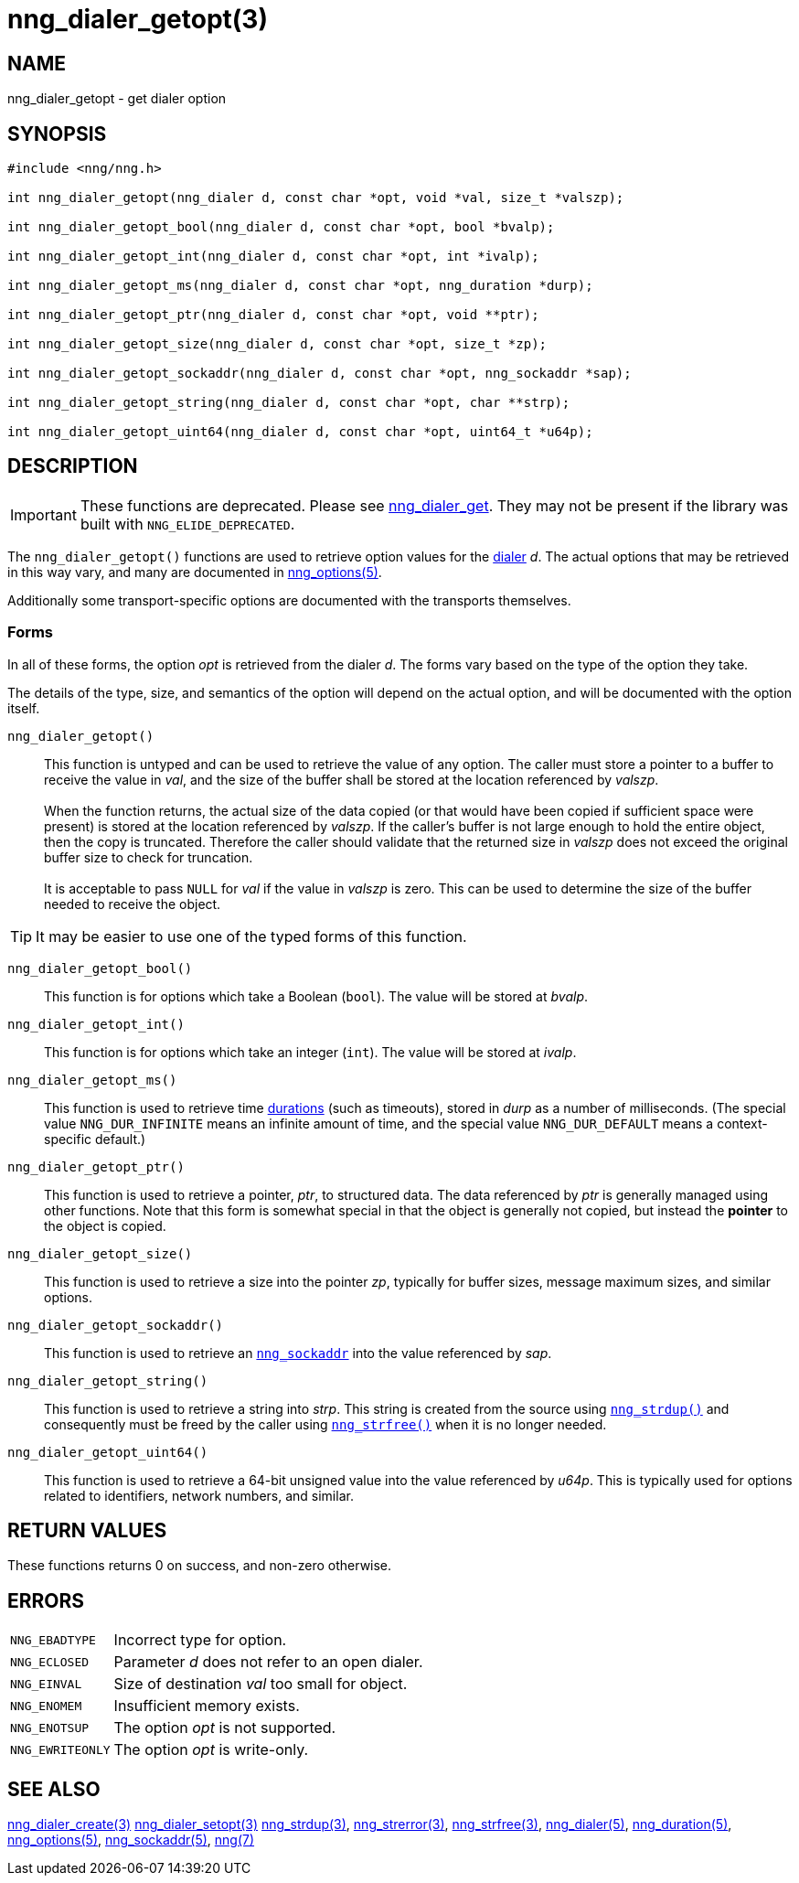= nng_dialer_getopt(3)
//
// Copyright 2020 Staysail Systems, Inc. <info@staysail.tech>
// Copyright 2018 Capitar IT Group BV <info@capitar.com>
//
// This document is supplied under the terms of the MIT License, a
// copy of which should be located in the distribution where this
// file was obtained (LICENSE.txt).  A copy of the license may also be
// found online at https://opensource.org/licenses/MIT.
//

== NAME

nng_dialer_getopt - get dialer option

== SYNOPSIS

[source, c]
----
#include <nng/nng.h>

int nng_dialer_getopt(nng_dialer d, const char *opt, void *val, size_t *valszp);

int nng_dialer_getopt_bool(nng_dialer d, const char *opt, bool *bvalp);

int nng_dialer_getopt_int(nng_dialer d, const char *opt, int *ivalp);

int nng_dialer_getopt_ms(nng_dialer d, const char *opt, nng_duration *durp);

int nng_dialer_getopt_ptr(nng_dialer d, const char *opt, void **ptr);

int nng_dialer_getopt_size(nng_dialer d, const char *opt, size_t *zp);

int nng_dialer_getopt_sockaddr(nng_dialer d, const char *opt, nng_sockaddr *sap);

int nng_dialer_getopt_string(nng_dialer d, const char *opt, char **strp);

int nng_dialer_getopt_uint64(nng_dialer d, const char *opt, uint64_t *u64p);

----

== DESCRIPTION

IMPORTANT: These functions are deprecated.  Please see xref:nng_dialer_get.3.adoc[nng_dialer_get].
They may not be present if the library was built with `NNG_ELIDE_DEPRECATED`.

(((options, dialer)))
The `nng_dialer_getopt()` functions are used to retrieve option values for
the xref:nng_dialer.5.adoc[dialer] _d_.
The actual options that may be retrieved in this way
vary, and many are documented in xref:nng_options.5.adoc[nng_options(5)].

Additionally some transport-specific options are documented with the transports themselves.

=== Forms

In all of these forms, the option _opt_ is retrieved from the dialer _d_.
The forms vary based on the type of the option they take.

The details of the type, size, and semantics of the option will depend
on the actual option, and will be documented with the option itself.

`nng_dialer_getopt()`::
This function is untyped and can be used to retrieve the value of any option.
The caller must store a pointer to a buffer to receive the value in _val_,
and the size of the buffer shall be stored at the location referenced
by _valszp_. +
 +
When the function returns, the actual size of the data copied (or that
would have been copied if sufficient space were present) is stored at
the location referenced by _valszp_.
If the caller's buffer is not large
enough to hold the entire object, then the copy is truncated.
Therefore the caller should validate that the returned size in _valszp_ does not
exceed the original buffer size to check for truncation. +
 +
It is acceptable to pass `NULL` for _val_ if the value in _valszp_ is zero.
This can be used to determine the size of the buffer needed to receive
the object.

TIP: It may be easier to use one of the typed forms of this function.

`nng_dialer_getopt_bool()`::
This function is for options which take a Boolean (`bool`).
The value will be stored at _bvalp_.

`nng_dialer_getopt_int()`::
This function is for options which take an integer (`int`).
The value will be stored at _ivalp_.

`nng_dialer_getopt_ms()`::
This function is used to retrieve time xref:nng_duration.5.adoc[durations]
(such as timeouts), stored in _durp_ as a number of milliseconds.
(The special value ((`NNG_DUR_INFINITE`)) means an infinite amount of time, and
the special value ((`NNG_DUR_DEFAULT`)) means a context-specific default.)

`nng_dialer_getopt_ptr()`::
This function is used to retrieve a pointer, _ptr_, to structured data.
The data referenced by _ptr_ is generally managed using other functions.
Note that this form is somewhat special in that the object is generally
not copied, but instead the *pointer* to the object is copied.

`nng_dialer_getopt_size()`::
This function is used to retrieve a size into the pointer _zp_,
typically for buffer sizes, message maximum sizes, and similar options.

`nng_dialer_getopt_sockaddr()`::
This function is used to retrieve an xref:nng_sockaddr.5.adoc[`nng_sockaddr`]
into the value referenced by _sap_.

`nng_dialer_getopt_string()`::
This function is used to retrieve a string into _strp_.
This string is created from the source using xref:nng_strdup.3.adoc[`nng_strdup()`]
and consequently must be freed by the caller using
xref:nng_strfree.3.adoc[`nng_strfree()`] when it is no longer needed.

`nng_dialer_getopt_uint64()`::
This function is used to retrieve a 64-bit unsigned value into the value
referenced by _u64p_.
This is typically used for options related to identifiers, network
numbers, and similar.

== RETURN VALUES

These functions returns 0 on success, and non-zero otherwise.

== ERRORS

[horizontal]
`NNG_EBADTYPE`:: Incorrect type for option.
`NNG_ECLOSED`:: Parameter _d_ does not refer to an open dialer.
`NNG_EINVAL`:: Size of destination _val_ too small for object.
`NNG_ENOMEM`:: Insufficient memory exists.
`NNG_ENOTSUP`:: The option _opt_ is not supported.
`NNG_EWRITEONLY`:: The option _opt_ is write-only.

== SEE ALSO

[.text-left]
xref:nng_dialer_create.3.adoc[nng_dialer_create(3)]
xref:nng_dialer_setopt.3.adoc[nng_dialer_setopt(3)]
xref:nng_strdup.3.adoc[nng_strdup(3)],
xref:nng_strerror.3.adoc[nng_strerror(3)],
xref:nng_strfree.3.adoc[nng_strfree(3)],
xref:nng_dialer.5.adoc[nng_dialer(5)],
xref:nng_duration.5.adoc[nng_duration(5)],
xref:nng_options.5.adoc[nng_options(5)],
xref:nng_sockaddr.5.adoc[nng_sockaddr(5)],
xref:nng.7.adoc[nng(7)]
